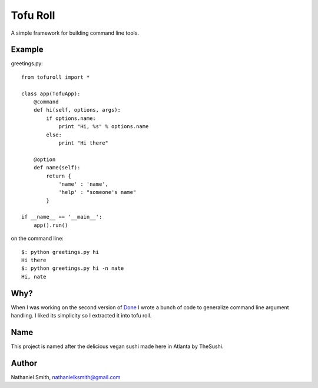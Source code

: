 Tofu Roll
=========
A simple framework for building command line tools.

Example
-------

greetings.py::

    from tofuroll import *
    
    class app(TofuApp):
        @command
        def hi(self, options, args):
            if options.name:
                print "Hi, %s" % options.name
            else:
                print "Hi there"
    
        @option
        def name(self):
            return {
                'name' : 'name',
                'help' : "someone's name"
            }

    if __name__ == '__main__':
        app().run()

on the command line::
    
    $: python greetings.py hi
    Hi there
    $: python greetings.py hi -n nate
    Hi, nate

Why?
----
When I was working on the second version of Done_ I wrote a bunch of code to
generalize command line argument handling. I liked its simplicity so I
extracted it into tofu roll.

.. _Done: http://www.github.com/nathanielksmith/done

Name
----
This project is named after the delicious vegan sushi made here in Atlanta by
TheSushi.

Author
------
Nathaniel Smith, nathanielksmith@gmail.com

